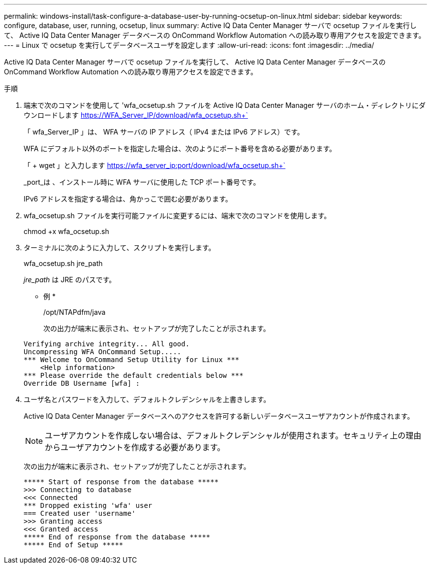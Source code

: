 ---
permalink: windows-install/task-configure-a-database-user-by-running-ocsetup-on-linux.html 
sidebar: sidebar 
keywords: configure, database, user, running, ocsetup, linux 
summary: Active IQ Data Center Manager サーバで ocsetup ファイルを実行して、 Active IQ Data Center Manager データベースの OnCommand Workflow Automation への読み取り専用アクセスを設定できます。 
---
= Linux で ocsetup を実行してデータベースユーザを設定します
:allow-uri-read: 
:icons: font
:imagesdir: ../media/


[role="lead"]
Active IQ Data Center Manager サーバで ocsetup ファイルを実行して、 Active IQ Data Center Manager データベースの OnCommand Workflow Automation への読み取り専用アクセスを設定できます。

.手順
. 端末で次のコマンドを使用して 'wfa_ocsetup.sh ファイルを Active IQ Data Center Manager サーバのホーム・ディレクトリにダウンロードします https://WFA_Server_IP/download/wfa_ocsetup.sh+`[]
+
「 wfa_Server_IP 」は、 WFA サーバの IP アドレス（ IPv4 または IPv6 アドレス）です。

+
WFA にデフォルト以外のポートを指定した場合は、次のようにポート番号を含める必要があります。

+
「 + wget 」と入力します https://wfa_server_ip:port/download/wfa_ocsetup.sh+`[]

+
_port_は 、インストール時に WFA サーバに使用した TCP ポート番号です。

+
IPv6 アドレスを指定する場合は、角かっこで囲む必要があります。

. wfa_ocsetup.sh ファイルを実行可能ファイルに変更するには、端末で次のコマンドを使用します。
+
chmod +x wfa_ocsetup.sh

. ターミナルに次のように入力して、スクリプトを実行します。
+
wfa_ocsetup.sh jre_path

+
_jre_path_ は JRE のパスです。

+
* 例 *

+
/opt/NTAPdfm/java

+
次の出力が端末に表示され、セットアップが完了したことが示されます。

+
[listing]
----
Verifying archive integrity... All good.
Uncompressing WFA OnCommand Setup.....
*** Welcome to OnCommand Setup Utility for Linux ***
    <Help information>
*** Please override the default credentials below ***
Override DB Username [wfa] :
----
. ユーザ名とパスワードを入力して、デフォルトクレデンシャルを上書きします。
+
Active IQ Data Center Manager データベースへのアクセスを許可する新しいデータベースユーザアカウントが作成されます。

+

NOTE: ユーザアカウントを作成しない場合は、デフォルトクレデンシャルが使用されます。セキュリティ上の理由からユーザアカウントを作成する必要があります。

+
次の出力が端末に表示され、セットアップが完了したことが示されます。

+
[listing]
----
***** Start of response from the database *****
>>> Connecting to database
<<< Connected
*** Dropped existing 'wfa' user
=== Created user 'username'
>>> Granting access
<<< Granted access
***** End of response from the database *****
***** End of Setup *****
----

